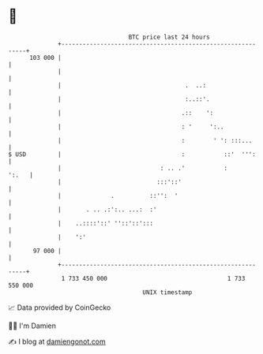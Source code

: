 * 👋

#+begin_example
                                     BTC price last 24 hours                    
                 +------------------------------------------------------------+ 
         103 000 |                                                            | 
                 |                                                            | 
                 |                                   .  ..:                   | 
                 |                                   :..::'.                  | 
                 |                                  .::    ':                 | 
                 |                                  : '     ':..              | 
                 |                                  :        ' ': :::...      | 
   $ USD         |                                  :           ::'  ''':     | 
                 |                            : .. .'           :       ':.   | 
                 |                           :::'::'                          | 
                 |              .          ::'':  '                           | 
                 |       . .. .:':.. ...:  :'                                 | 
                 |    ..::::'::' ''::'::':::                                  | 
                 |    ':'                                                     | 
          97 000 |                                                            | 
                 +------------------------------------------------------------+ 
                  1 733 450 000                                  1 733 550 000  
                                         UNIX timestamp                         
#+end_example
📈 Data provided by CoinGecko

🧑‍💻 I'm Damien

✍️ I blog at [[https://www.damiengonot.com][damiengonot.com]]
